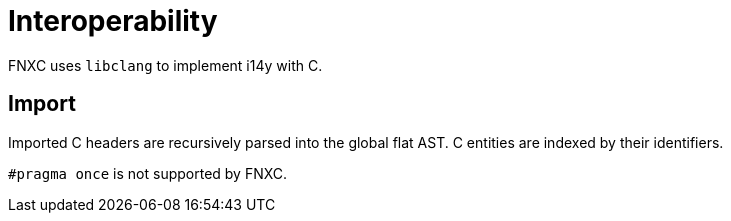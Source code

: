 = Interoperability

FNXC uses `libclang` to implement i14y with C.

== Import

Imported C headers are recursively parsed into the global flat AST.
C entities are indexed by their identifiers.

`#pragma once` is not supported by FNXC.
